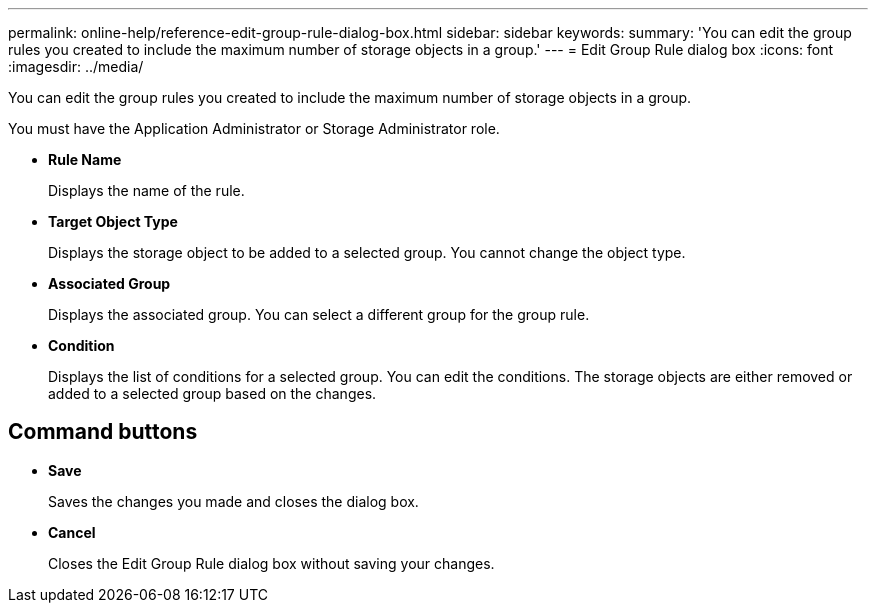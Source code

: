 ---
permalink: online-help/reference-edit-group-rule-dialog-box.html
sidebar: sidebar
keywords: 
summary: 'You can edit the group rules you created to include the maximum number of storage objects in a group.'
---
= Edit Group Rule dialog box
:icons: font
:imagesdir: ../media/

[.lead]
You can edit the group rules you created to include the maximum number of storage objects in a group.

You must have the Application Administrator or Storage Administrator role.

* *Rule Name*
+
Displays the name of the rule.

* *Target Object Type*
+
Displays the storage object to be added to a selected group. You cannot change the object type.

* *Associated Group*
+
Displays the associated group. You can select a different group for the group rule.

* *Condition*
+
Displays the list of conditions for a selected group. You can edit the conditions. The storage objects are either removed or added to a selected group based on the changes.

== Command buttons

* *Save*
+
Saves the changes you made and closes the dialog box.

* *Cancel*
+
Closes the Edit Group Rule dialog box without saving your changes.
